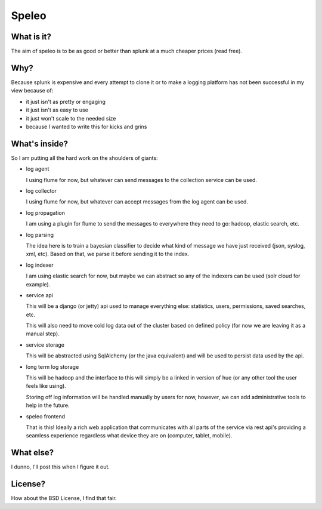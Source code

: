 ============================================================
Speleo
============================================================

------------------------------------------------------------
What is it?
------------------------------------------------------------

The aim of speleo is to be as good or better than splunk at
a much cheaper prices (read free).

------------------------------------------------------------
Why?
------------------------------------------------------------

Because splunk is expensive and every attempt to clone it or
to make a logging platform has not been successful in my
view because of:

* it just isn't as pretty or engaging
* it just isn't as easy to use
* it just won't scale to the needed size
* because I wanted to write this for kicks and grins

------------------------------------------------------------
What's inside?
------------------------------------------------------------

So I am putting all the hard work on the shoulders of giants:

* log agent

  I using flume for now, but whatever can send messages to
  the collection service can be used.

* log collector

  I using flume for now, but whatever can accept messages
  from the log agent can be used.

* log propagation

  I am using a plugin for flume to send the messages to
  everywhere they need to go: hadoop, elastic search,
  etc.

* log parsing

  The idea here is to train a bayesian classifier
  to decide what kind of message we have just received
  (json, syslog, xml, etc). Based on that, we parse
  it before sending it to the index.

* log indexer

  I am using elastic search for now, but maybe we can abstract
  so any of the indexers can be used (solr cloud for example).

* service api

  This will be a django (or jetty) api used to manage everything
  else: statistics, users, permissions, saved searches, etc.

  This will also need to move cold log data out of the cluster
  based on defined policy (for now we are leaving it as a
  manual step).

* service storage

  This will be abstracted using SqlAlchemy (or the java
  equivalent) and will be used to persist data used by the
  api.

* long term log storage

  This will be hadoop and the interface to this will simply
  be a linked in version of hue (or any other tool the user
  feels like using).

  Storing off log information will be handled manually by
  users for now, however, we can add administrative tools
  to help in the future.

* speleo frontend
 
  That is this! Ideally a rich web application that
  communicates with all parts of the service via rest api's
  providing a seamless experience regardless what device
  they are on (computer, tablet, mobile).

------------------------------------------------------------
What else?
------------------------------------------------------------

I dunno, I'll post this when I figure it out.

------------------------------------------------------------
License?
------------------------------------------------------------

How about the BSD License, I find that fair.
